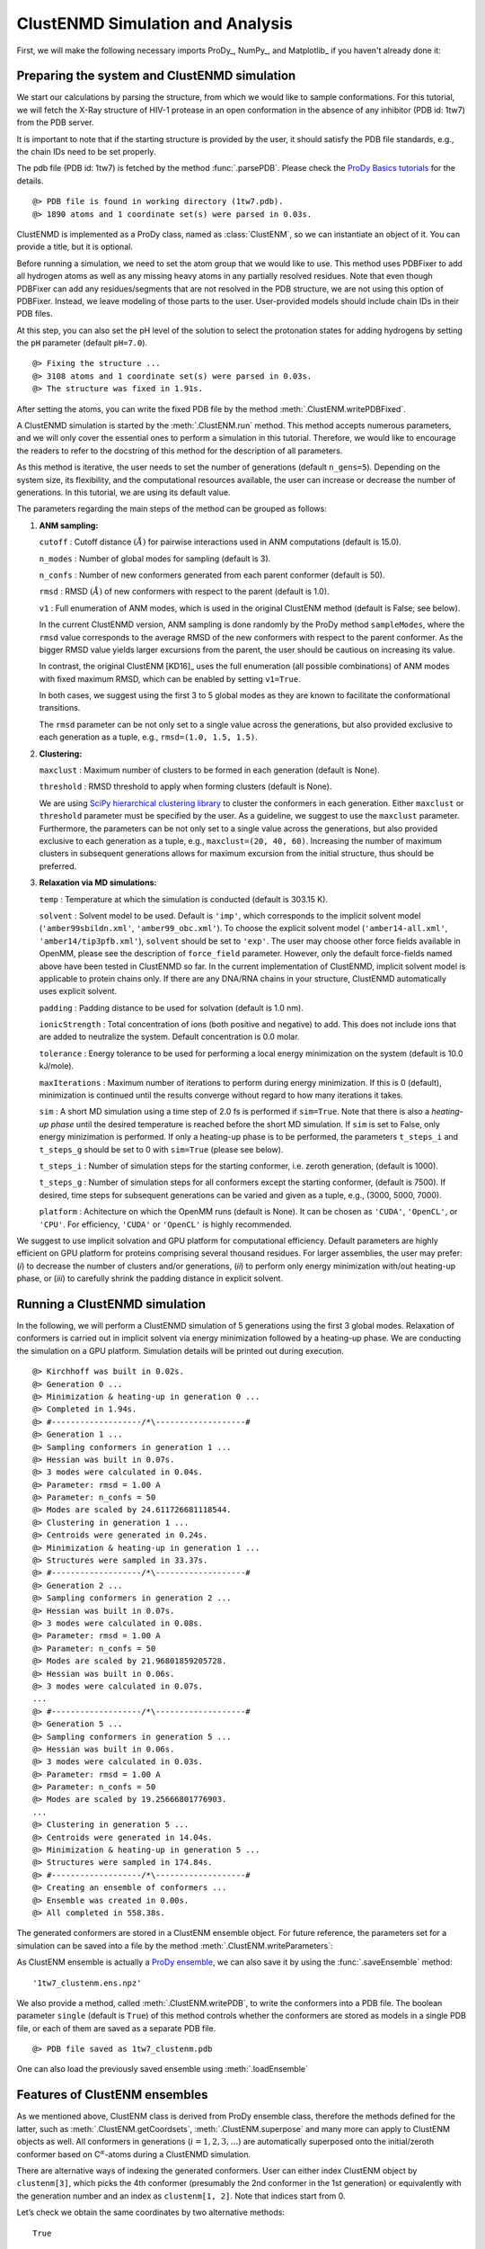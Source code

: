 .. _clustenmd:

ClustENMD Simulation and Analysis
===============================================================================

First, we will make the following necessary imports ProDy_, NumPy_, and Matplotlib_ 
if you haven't already done it:

.. ipython:: python
   :verbatim:

   import numpy as np
   import matplotlib.pyplot as plt
   from prody import *
   plt.ion()

Preparing the system and ClustENMD simulation
-------------------------------------------------------------------------------

We start our calculations by parsing the structure, from which we would like to sample
conformations. For this tutorial, we will fetch the X-Ray structure of HIV-1 protease 
in an open conformation in the absence of any inhibitor (PDB id: 1tw7) from the PDB server.

It is important to note that if the starting structure is provided by the user, it 
should satisfy the PDB file standards, e.g., the chain IDs need to be set properly.

The pdb file (PDB id: 1tw7) is fetched by the method :func:`.parsePDB`. Please check the 
`ProDy Basics tutorials <http://prody.csb.pitt.edu/tutorials/prody_tutorial/basics.html>`_ 
for the details.

.. ipython:: python
   :verbatim:

   pdb = parsePDB('1tw7', compressed=False)

.. parsed-literal::

   @> PDB file is found in working directory (1tw7.pdb).
   @> 1890 atoms and 1 coordinate set(s) were parsed in 0.03s.
   
ClustENMD is implemented as a ProDy class, named as :class:`ClustENM`, so we can instantiate an object of it. You can provide a title, but it is optional.

.. ipython:: python
   :verbatim:

   clustenm = ClustENM()

Before running a simulation, we need to set the atom group that we would like to use. This 
method uses PDBFixer to add all hydrogen atoms as well as any missing heavy atoms in any 
partially resolved residues. Note that even though PDBFixer can add any residues/segments 
that are not resolved in the PDB structure, we are not using this option of PDBFixer. Instead, 
we leave modeling of those parts to the user. User-provided models should include chain IDs in 
their PDB files.

At this step, you can also set the pH level of the solution to select the protonation states 
for adding hydrogens by setting the ``pH`` parameter (default ``pH=7.0``).

.. ipython:: python
   :verbatim:

   clustenm.setAtoms(pdb)

.. parsed-literal::

   @> Fixing the structure ...
   @> 3108 atoms and 1 coordinate set(s) were parsed in 0.03s.
   @> The structure was fixed in 1.91s.
    
After setting the atoms, you can write the fixed PDB file by the method :meth:`.ClustENM.writePDBFixed`.

.. ipython:: python
   :verbatim:

   clustenm.writePDBFixed()

A ClustENMD simulation is started by the :meth:`.ClustENM.run` method. This method accepts numerous 
parameters, and we will only cover the essential ones to perform a simulation in this tutorial. 
Therefore, we would like to encourage the readers to refer to the docstring of this method for 
the description of all parameters.

As this method is iterative, the user needs to set the number of generations (default ``n_gens=5``). 
Depending on the system size, its flexibility, and the computational resources available, the user 
can increase or decrease the number of generations. In this tutorial, we are using its default value.

The parameters regarding the main steps of the method can be grouped as follows:

1. **ANM sampling:**

   ``cutoff`` : Cutoff distance :math:`$(\mathring{A})$` for pairwise
   interactions used in ANM computations (default is 15.0).

   ``n_modes`` : Number of global modes for sampling (default is 3).

   ``n_confs`` : Number of new conformers generated from each parent
   conformer (default is 50).

   ``rmsd`` : RMSD :math:`$(\mathring{A})$` of new conformers with
   respect to the parent (default is 1.0).

   ``v1`` : Full enumeration of ANM modes, which is used in the original
   ClustENM method (default is False; see below).

   In the current ClustENMD version, ANM sampling is done randomly by
   the ProDy method ``sampleModes``, where the ``rmsd`` value corresponds to
   the average RMSD of the new conformers with respect to the parent
   conformer. As the bigger RMSD value yields larger excursions from the
   parent, the user should be cautious on increasing its value. 
   
   In contrast, the original ClustENM [KD16]_ uses the full enumeration 
   (all possible combinations) of ANM modes with fixed maximum RMSD, 
   which can be enabled by setting ``v1=True``. 
   
   In both cases, we suggest using the first 3 to 5 global modes as 
   they are known to facilitate the conformational transitions.

   The ``rmsd`` parameter can be not only set to a single value across the
   generations, but also provided exclusive to each generation as a
   tuple, e.g., ``rmsd=(1.0, 1.5, 1.5)``.

2. **Clustering:**

   ``maxclust`` : Maximum number of clusters to be formed in each
   generation (default is None).

   ``threshold`` : RMSD threshold to apply when forming clusters
   (default is None).

   We are using `SciPy hierarchical clustering
   library <https://docs.scipy.org/doc/scipy/reference/cluster.hierarchy.html>`_
   to cluster the conformers in each generation. Either ``maxclust`` or
   ``threshold`` parameter must be specified by the user. As a
   guideline, we suggest to use the ``maxclust`` parameter. Furthermore,
   the parameters can be not only set to a single value across the
   generations, but also provided exclusive to each generation as a
   tuple, e.g., ``maxclust=(20, 40, 60)``. Increasing the number of
   maximum clusters in subsequent generations allows for maximum
   excursion from the initial structure, thus should be preferred.

3. **Relaxation via MD simulations:**

   ``temp`` : Temperature at which the simulation is conducted (default
   is 303.15 K).

   ``solvent`` : Solvent model to be used. Default is ``'imp'``, which
   corresponds to the implicit solvent model (``'amber99sbildn.xml'``,
   ``'amber99_obc.xml'``). To choose the explicit solvent model
   (``'amber14-all.xml'``, ``'amber14/tip3pfb.xml'``), ``solvent`` should be set
   to ``'exp'``. The user may choose other force fields available in
   OpenMM, please see the description of ``force_field`` parameter.
   However, only the default force-fields named above have been tested in 
   ClustENMD so far. In the current implementation of ClustENMD,
   implicit solvent model is applicable to protein chains only. If there
   are any DNA/RNA chains in your structure, ClustENMD automatically
   uses explicit solvent.

   ``padding`` : Padding distance to be used for solvation (default is
   1.0 nm).

   ``ionicStrength`` : Total concentration of ions (both positive and
   negative) to add. This does not include ions that are added to
   neutralize the system. Default concentration is 0.0 molar.

   ``tolerance`` : Energy tolerance to be used for performing a local energy minimization on the system
   (default is 10.0 kJ/mole).

   ``maxIterations`` : Maximum number of iterations to perform during
   energy minimization. If this is 0 (default), minimization is
   continued until the results converge without regard to how many
   iterations it takes.

   ``sim`` : A short MD simulation using a time step of 2.0 fs is
   performed if ``sim=True``. Note that there is also a *heating-up
   phase* until the desired temperature is reached before the short MD
   simulation. If ``sim`` is set to False, only energy minizimation is
   performed. If only a heating-up phase is to be performed, the
   parameters ``t_steps_i`` and ``t_steps_g`` should be set to 0 with
   ``sim=True`` (please see below).

   ``t_steps_i`` : Number of simulation steps for the starting
   conformer, i.e. zeroth generation, (default is 1000).

   ``t_steps_g`` : Number of simulation steps for all conformers except
   the starting conformer, (default is 7500). If desired, time steps for
   subsequent generations can be varied and given as a tuple, e.g.,
   (3000, 5000, 7000).

   ``platform`` : Achitecture on which the OpenMM runs (default is
   None). It can be chosen as ``'CUDA'``, ``'OpenCL'``, or ``'CPU'``. For
   efficiency, ``'CUDA'`` or ``'OpenCL'`` is highly recommended.

We suggest to use implicit solvation and GPU platform for computational efficiency. 
Default parameters are highly efficient on GPU platform for proteins comprising several 
thousand residues. For larger assemblies, the user may prefer: (*i*) to decrease the 
number of clusters and/or generations, (*ii*) to perform only energy minimization with/out 
heating-up phase, or (*iii*) to carefully shrink the padding distance in explicit solvent.

Running a ClustENMD simulation
-------------------------------------------------------------------------------

In the following, we will perform a ClustENMD simulation of 5 generations using the first 
3 global modes. Relaxation of conformers is carried out in implicit solvent via energy 
minimization followed by a heating-up phase. We are conducting the simulation on a GPU platform. 
Simulation details will be printed out during execution.

.. ipython:: python
   :verbatim:

   clustenm.run(n_modes=3, n_gens=5,
                maxclust=tuple(range(20, 120, 20)),
                sim=True, solvent='imp',
                t_steps_i=0, t_steps_g=0,
                platform='CUDA')

.. parsed-literal::

   @> Kirchhoff was built in 0.02s.
   @> Generation 0 ...
   @> Minimization & heating-up in generation 0 ...
   @> Completed in 1.94s.
   @> #-------------------/``*``\\-------------------#
   @> Generation 1 ...
   @> Sampling conformers in generation 1 ...
   @> Hessian was built in 0.07s.
   @> 3 modes were calculated in 0.04s.
   @> Parameter: rmsd = 1.00 A
   @> Parameter: n_confs = 50
   @> Modes are scaled by 24.611726681118544.
   @> Clustering in generation 1 ...
   @> Centroids were generated in 0.24s.
   @> Minimization & heating-up in generation 1 ...
   @> Structures were sampled in 33.37s.
   @> #-------------------/``*``\\-------------------#
   @> Generation 2 ...
   @> Sampling conformers in generation 2 ...
   @> Hessian was built in 0.07s.
   @> 3 modes were calculated in 0.08s.
   @> Parameter: rmsd = 1.00 A
   @> Parameter: n_confs = 50
   @> Modes are scaled by 21.96801859205728.
   @> Hessian was built in 0.06s.
   @> 3 modes were calculated in 0.07s.
   ...
   @> #-------------------/``*``\\-------------------#
   @> Generation 5 ...
   @> Sampling conformers in generation 5 ...
   @> Hessian was built in 0.06s.
   @> 3 modes were calculated in 0.03s.
   @> Parameter: rmsd = 1.00 A
   @> Parameter: n_confs = 50
   @> Modes are scaled by 19.25666801776903.
   ...
   @> Clustering in generation 5 ...
   @> Centroids were generated in 14.04s.
   @> Minimization & heating-up in generation 5 ...
   @> Structures were sampled in 174.84s.
   @> #-------------------/``*``\\-------------------#
   @> Creating an ensemble of conformers ...
   @> Ensemble was created in 0.00s.
   @> All completed in 558.38s.

The generated conformers are stored in a ClustENM ensemble object. For future reference, the 
parameters set for a simulation can be saved into a file by the method :meth:`.ClustENM.writeParameters`:

.. ipython:: python
   :verbatim:

   clustenm.writeParameters()

As ClustENM ensemble is actually a `ProDy ensemble <http://prody.csb.pitt.edu/manual/reference/ensemble/index.html>`_, 
we can also save it by using the :func:`.saveEnsemble` method:

.. ipython:: python
   :verbatim:

   saveEnsemble(clustenm)

.. parsed-literal::

   '1tw7_clustenm.ens.npz'

We also provide a method, called :meth:`.ClustENM.writePDB`, to write the conformers into a PDB file. The 
boolean parameter ``single`` (default is ``True``) of this method controls whether the conformers 
are stored as models in a single PDB file, or each of them are saved as a separate PDB file.

.. ipython:: python
   :verbatim:

   clustenm.writePDB()

.. parsed-literal::

   @> PDB file saved as 1tw7_clustenm.pdb
 
One can also load the previously saved ensemble using :meth:`.loadEnsemble`

.. ipython:: python
   :verbatim:

   saved_clustenm = loadEnsemble('1tw7_clustenm.ens.npz')
    
Features of ClustENM ensembles
-------------------------------------------------------------------------------

As we mentioned above, ClustENM class is derived from ProDy ensemble class, therefore the methods 
defined for the latter, such as :meth:`.ClustENM.getCoordsets`, :meth:`.ClustENM.superpose` and 
many more can apply to ClustENM objects as well. All conformers in generations (:math:`i=1,2,3,\ldots`) 
are automatically superposed onto the initial/zeroth conformer based on C\ :math:`^\alpha`-atoms 
during a ClustENMD simulation.

There are alternative ways of indexing the generated conformers. User can either index ClustENM 
object by ``clustenm[3]``, which picks the 4th conformer (presumably the 2nd conformer in the 
1st generation) or equivalently with the generation number and an index as ``clustenm[1, 2]``. 
Note that indices start from 0.

Let’s check we obtain the same coordinates by two alternative methods:

.. ipython:: python
   :verbatim:

   np.allclose(clustenm[3].getCoords(), clustenm[1, 2].getCoords())

.. parsed-literal::

   True

A ClustENM object supports slicing as well. For example, if we want to select the 4th conformer 
for every generation, then we only need to specify the index of the conformer in the second slot 
and select all in the first slot. If the desired conformers are not available in a particular 
generation, then they will be skipped.

.. ipython:: python
   :verbatim:

   clustenm[:, 3]

.. parsed-literal::

   <ClustENM: 1tw7_clustenm (5 conformations; 3108 atoms)>

We can access the coordinates of these conformers by the :meth:`.ClustENM.getCoordsets` method:

.. ipython:: python
   :verbatim:

   clustenm[:, 3].getCoordsets()

.. parsed-literal::

   array([[[ -3.95957387,  32.35691799,  -4.37383242],
            [ -4.94566778,  32.35594469,  -4.59228821],
            [ -3.63788137,  31.46009385,  -4.70897438],
            ...,
            [ -2.37337274,  29.5071206 ,  -3.7201629 ],
            [ -1.39627789,  29.60381804,  -3.27034612],
            [ -7.98974581,  31.21050202,  -4.31887029]],

            [[ -6.89570222,  32.89490785,  -5.27764023],
            [ -7.80893237,  32.7297113 ,  -5.67617107],
            [ -6.31021832,  32.07285054,  -5.23854147],
            ...,
            [ -5.32171232,  30.53324814,  -3.46080742],
            [ -4.58778402,  30.86851485,  -2.74293152],
            [-10.41683474,  31.15561532,  -5.46381784]],

            [[ -6.3447726 ,  34.20123262,  -5.5673921 ],
            [ -7.22727328,  34.01664711,  -6.02260974],
            [ -5.82362403,  33.34645491,  -5.43376411],
            ...,
            [ -4.07602444,  31.36764316,  -4.08790043],
            [ -3.22430149,  31.72057964,  -3.52540378],
            [-10.13066977,  31.95881599,  -6.06925207]],

            [[ -6.03426394,  33.17008188,  -5.2525952 ],
            [ -6.90546384,  32.76869162,  -5.56882538],
            [ -5.41631979,  32.40739972,  -5.01477094],
            ...,
            [ -4.18322255,  30.96462084,  -3.54549089],
            [ -3.39843848,  31.42003303,  -2.95973127],
            [-10.00982495,  30.65422159,  -6.45285668]],

            [[ -5.90545369,  33.39176383,  -5.49324755],
            [ -6.79399411,  33.26907861,  -5.95751872],
            [ -5.56441284,  32.44150355,  -5.52143941],
            ...,
            [ -2.89975089,  29.95653924,  -5.45052765],
            [ -1.8757943 ,  30.2292032 ,  -5.24180161],
            [ -9.38759977,  30.58004821,  -5.53001208]]])

On the other hand, we may want to select all the conformers of a specific generation. It is then 
enough to set the index of the generation in the first slot and select all in the second slot.

.. ipython:: python
   :verbatim:

   clustenm[3, :]

.. parsed-literal::

   <ClustENM: 1tw7_clustenm (60 conformations; 3108 atoms)>

Analysing the results
-------------------------------------------------------------------------------

We would like to show how the computed conformers populate the conformational space as regards 
the essential dynamics of the structure. For this aim, we perform a principal component analysis 
(PCA) on the generated ensemble. Next, we will project the conformers onto the space spanned by 
the first two PCs, which explain the highest variance of the ensemble. This can be done using 
`ProDy ensemble analysis <http://prody.csb.pitt.edu/tutorials/ensemble_analysis/>`_.

We are calculating PCs based on the C\ :math:`^\alpha`-atoms. This selection can be done directly 
on the ClustENM object.

.. ipython:: python
   :verbatim:

   clustenm.select('ca')

.. ipython:: python
   :verbatim:

   clustenm

.. parsed-literal::

   <ClustENM: 1tw7_clustenm (301 conformations; selected 198 of 3108 atoms)>

.. ipython:: python
   :verbatim:

   pca_clustenm = PCA()
   pca_clustenm.buildCovariance(clustenm)
   pca_clustenm.calcModes()

.. parsed-literal::

   @> Covariance is calculated using 301 coordinate sets.
   @> Covariance matrix calculated in 0.016746s.
   @> 20 modes were calculated in 0.06s.

We can observe the progression of the conformers by coloring them in successive generations (from initial/zeroth to the last/fifth).

.. ipython:: python
   :verbatim:

   with plt.style.context({'figure.dpi': 300,
                           'axes.labelsize': 'x-large',
                           'xtick.labelsize': 'large',
                           'ytick.labelsize': 'large'}):
       colors = ['r', 'm', 'c', 'orange', 'blue', 'green']
       plt.figure()
       for i in range(1, clustenm.numGenerations() + 1):
           showProjection(clustenm[i, :], pca_clustenm[:2],
                          c=colors[i], label='%d'%i)
       showProjection(clustenm[0, :], pca_clustenm[:2],
                      c=colors[0], label='0',
                      marker='*', markersize=10)
       plt.xlabel('PC1')
       plt.ylabel('PC2')
       plt.legend()
       plt.tight_layout()
       plt.show()

.. figure:: images/clustenm_gens.png

The median and maximum RMSDs with respect to the initial conformer can be calculated for the whole ensemble by

.. ipython:: python
   :verbatim:

   rmsds = clustenm.getRMSDs()

.. ipython:: python
   :verbatim:

   np.median(rmsds), np.max(rmsds)

.. parsed-literal::

   (1.6681441595969058, 4.407775779940453)

One can also check the RMSDs of the conformers in each generation with respect to the initial conformer:

.. ipython:: python
   :verbatim:

   rmsd_gens = []
   for i in range(1, clustenm.numGenerations()+1):
       tmp = calcRMSD(clustenm.getCoords(),
                         clustenm[i, :].getCoordsets())
       rmsd_gens.append([tmp.min(), tmp.mean(), tmp.max()])
   rmsd_gens = np.array(rmsd_gens)

.. ipython:: python
   :verbatim:

   with plt.style.context({'figure.dpi': 300,
                           'axes.labelsize': 'x-large',
                           'xtick.labelsize': 'large',
                           'ytick.labelsize': 'large'}):
       plt.figure()
       plt.bar(np.arange(1, 6)-0.15, rmsd_gens[:, 0],
               width=.15, color='c', label='min')
       plt.bar(np.arange(1, 6), rmsd_gens[:, 1],
               width=.15, color='m', label='mean')
       plt.bar(np.arange(1, 6)+0.15, rmsd_gens[:, 2],
               width=.15, color='r', label='max')
       plt.xlabel('Generation')
       plt.ylabel(r'RMSD($\AA$)')
       plt.tight_layout()
       plt.show()

.. figure:: images/clustenm_rmsd.png

We want to also observe if our conformers approach the closed state of HIV-1 protease. For this purpose, an NMR ensemble of 28 models (PDB ID: 1bve with closed flaps) is projected onto the same subspace.

Let’s first fetch these models and superpose them onto the initial/zeroth conformer. For 
this step, we generate a temporary ensemble of NMR models.

.. ipython:: python
   :verbatim:

   closed = parsePDB('1bve', subset='ca', compressed=False)

.. parsed-literal::

   @> PDB file is found in working directory (1bve.pdb).
   @> 198 atoms and 28 coordinate set(s) were parsed in 0.10s.
    
.. ipython:: python
   :verbatim:

   ens_cl = Ensemble()
   ens_cl.setAtoms(closed)
   ens_cl.setCoords(clustenm.getCoords())
   ens_cl.addCoordset(closed.getCoordsets())
   ens_cl.superpose()

.. parsed-literal::

   @> Superposition completed in 0.03 seconds.
    
At this point, we will project both ClustENMD and NMR conformers on the subspace 
spanned by the first two PCs of the ClustENMD ensemble.

.. ipython:: python
   :verbatim:

   with plt.style.context({'figure.dpi': 300,
                           'axes.labelsize': 'x-large',
                           'xtick.labelsize': 'large',
                           'ytick.labelsize': 'large'}):
       plt.figure()
       showProjection(clustenmd, pca_clustenmd[:2],
                         c='orange', markersize=5, alpha=.5, label='ClustENMD')
       showProjection(clustenmd[0], pca_clustenmd[:2],
                         c='r', marker='*', markersize=10, label='Initial')
       showProjection(ens_cl[2:], pca_clustenmd[:2],
                         markersize=5, c='c', label='1bve', alpha=.5)
       plt.xlabel('PC1')
       plt.ylabel('PC2')
       plt.legend()
       plt.tight_layout()
       plt.show()

.. figure:: images/clustenm_proj.png

The figure above indicates that the unbiased conformer generation starting from the open state of HIV-1 protease (red star) 
can successfully encompass the NMR models representing its closed state (cyan dots). Each time you perform a ClustENMD run, 
you will obtain a unique ensemble due to the random sampling and MD simulations. Therefore, it is good practice to perform at 
least three independent runs, and combine the resulting ensembles for analysis.

**Note:** In this tutorial we showed the variability of our generated conformers following the procedure in our original paper [KD16]_. 
An alternative approach could also be followed if there are enough experimentally resolved homologous structures representing alternative 
states of a flexible protein. In this approach, we can perform PCA on the ensemble of experimental structures and later project the ClustENMD 
conformers onto the subspace defined by PCs of experimental structures (see the examples in [KD21]_). The movie on the ClustENMD webpage displays 
how the distribution, generated by a Gaussian kernel estimate plot, of HIV-1 protease conformational ensemble progresses as more generations are included. 
In that movie, ClustENMD conformers are projected on the experimental PC1 vs PC2. Specifically, blue surfaces/levels correspond to the progress of 
the runs starting from open structure.
